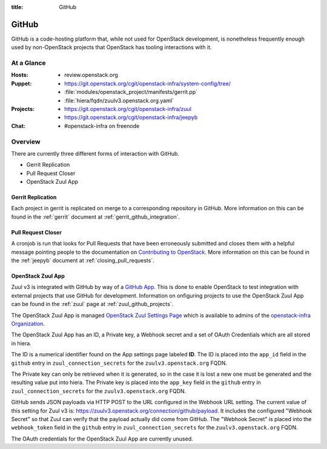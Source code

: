 :title: GitHub

.. _github:

GitHub
######

GitHub is a code-hosting platform that, while not used for OpenStack
development, is nonetheless frequently enough used by non-OpenStack projects
that OpenStack has tooling interactions with it.

At a Glance
===========

:Hosts:
  * review.openstack.org
:Puppet:
  * https://git.openstack.org/cgit/openstack-infra/system-config/tree/
  * :file:`modules/openstack_project/manifests/gerrit.pp`
  * :file:`hiera/fqdn/zuulv3.openstack.org.yaml`
:Projects:
  * https://git.openstack.org/cgit/openstack-infra/zuul
  * https://git.openstack.org/cgit/openstack-infra/jeepyb
:Chat:
  * #openstack-infra on freenode

Overview
========

There are currently three different forms of interaction with GitHub.

* Gerrit Replication
* Pull Request Closer
* OpenStack Zuul App

Gerrit Replication
------------------

Each project in gerrit is replicated on merge to a corresponding repository
in GitHub. More information on this can be found in the :ref:`gerrit`
document at :ref:`gerrit_github_integration`.

Pull Request Closer
-------------------

A cronjob is run that looks for Pull Requests that have been erroneously
submitted and closes them with a helpful message pointing people to the
documentation on `Contributing to OpenStack`_. More information on this can
be found in the :ref:`jeepyb` document at :ref:`closing_pull_requests`.

.. _Contributing to OpenStack: http://docs.openstack.org/infra/manual/developers.html#getting-started

.. _openstack_zuul_app:

OpenStack Zuul App
------------------

Zuul v3 is integrated with GitHub by way of a `GitHub App`_. This is done to
enable OpenStack to test integration with external projects that use GitHub
for development. Information on onfiguring projects to use the OpenStack Zuul
App can be found in the :ref:`zuul` page at :ref:`zuul_github_projects`.

The OpenStack Zuul App is managed `OpenStack Zuul Settings Page`_ which is
available to admins of the `openstack-infra Organization`_.

The OpenStack Zuul App has an ID, a Private key, a Webhook secret and a set of
OAuth Credentials which are all stored in hiera.

The ID is a numerical identifier found on the App settings page labeled **ID**.
The ID is placed into the ``app_id`` field in the ``github``
entry in ``zuul_connection_secrets`` for the ``zuulv3.openstack.org`` FQDN.

The Private key can only be retrieved when it is generated, so in the case it
is lost a new one must be generated and the resulting value put into hiera.
The Private key is placed into the ``app_key`` field in the ``github``
entry in ``zuul_connection_secrets`` for the ``zuulv3.openstack.org`` FQDN.

GitHub sends JSON payloads via HTTP POST to the URL configured in the Webhook
URL setting. The current value of this setting for Zuul v3 is:
https://zuulv3.openstack.org/connection/github/payload. It includes the
configured "Webhook Secret" so that Zuul can verify that the payload actually
did come from GitHub. The "Webhook Secret" is placed into the ``webhook_token``
field in the ``github`` entry in ``zuul_connection_secrets`` for the
``zuulv3.openstack.org`` FQDN.

The OAuth credentials for the OpenStack Zuul App are currently unused.

.. _GitHub App: https://developer.github.com/apps/
.. _OpenStack Zuul Settings Page: https://github.com/organizations/openstack-infra/settings/apps/openstack-zuul.
.. _openstack-infra Organization: https://github.com/organizations/openstack-infra/settings/profile
